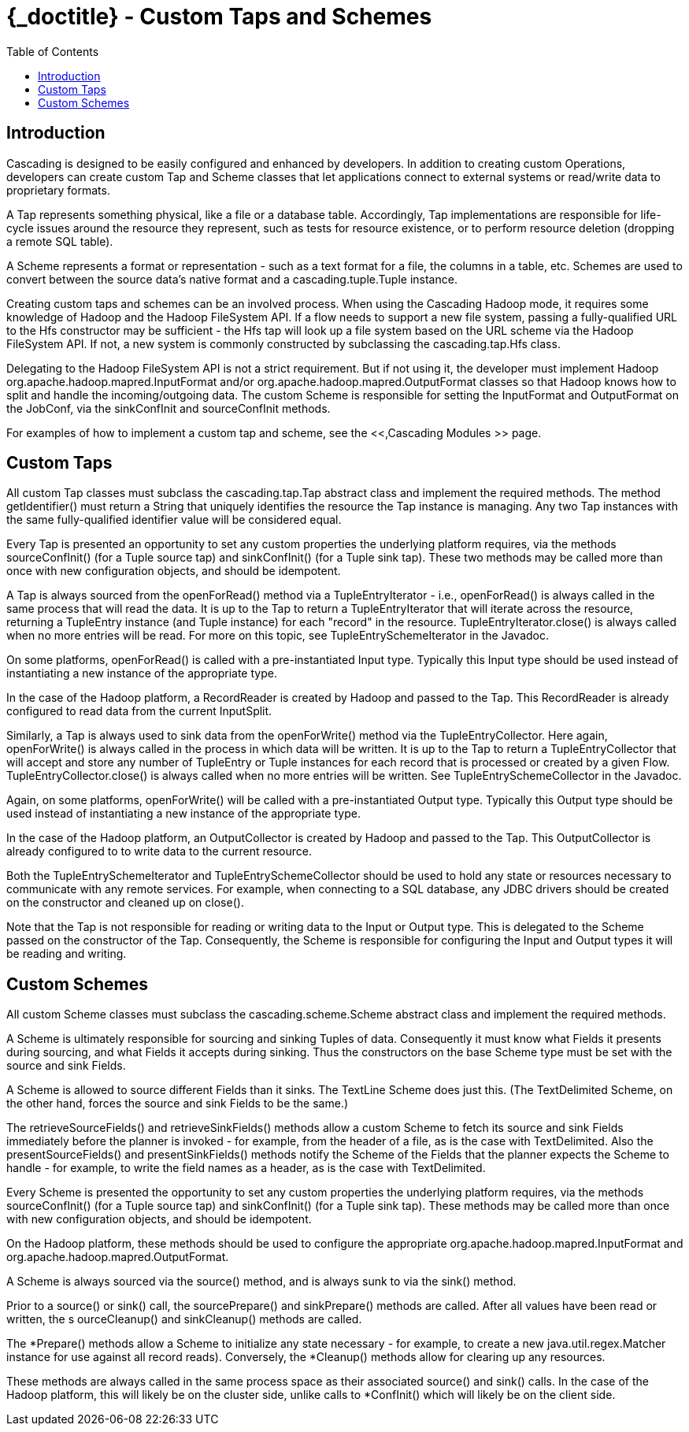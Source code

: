 :toc2:
:doctitle: {_doctitle} - Custom Taps and Schemes

= Custom Taps and Schemes



== Introduction

Cascading is designed to be easily configured and enhanced by
developers. In addition to creating custom Operations, developers can
create custom [classname]+Tap+ and
[classname]+Scheme+ classes that let applications connect to
external systems or read/write data to proprietary formats.

A Tap represents something physical, like a file or a database
table. Accordingly, Tap implementations are responsible for life-cycle
issues around the resource they represent, such as tests for resource
existence, or to perform resource deletion (dropping a remote SQL
table).

A Scheme represents a format or representation - such as a text
format for a file, the columns in a table, etc. Schemes are used to
convert between the source data's native format and a
[classname]+cascading.tuple.Tuple+ instance.

Creating custom taps and schemes can be an involved process. When
using the Cascading Hadoop mode, it requires some knowledge of Hadoop
and the Hadoop FileSystem API. If a flow needs to support a new file
system, passing a fully-qualified URL to the [classname]+Hfs+
constructor may be sufficient - the [classname]+Hfs+ tap will
look up a file system based on the URL scheme via the Hadoop FileSystem
API. If not, a new system is commonly constructed by subclassing the
[classname]+cascading.tap.Hfs+ class.

Delegating to the Hadoop FileSystem API is not a strict
requirement. But if not using it, the developer must implement Hadoop
[classname]+org.apache.hadoop.mapred.InputFormat+ and/or
[classname]+org.apache.hadoop.mapred.OutputFormat+ classes so
that Hadoop knows how to split and handle the incoming/outgoing data.
The custom [classname]+Scheme+ is responsible for setting the
[classname]+InputFormat+ and
[classname]+OutputFormat+ on the
[classname]+JobConf+, via the
[methodname]+sinkConfInit+ and
[methodname]+sourceConfInit+ methods.

For examples of how to implement a custom tap and scheme, see the
<<,Cascading Modules
>> page.



== Custom Taps

All custom Tap classes must subclass the
[classname]+cascading.tap.Tap+ abstract class and implement
the required methods. The method
[methodname]+getIdentifier()+ must return a
[classname]+String+ that uniquely identifies the resource the
Tap instance is managing. Any two Tap instances with the same
fully-qualified identifier value will be considered equal.

Every Tap is presented an opportunity to set any custom properties
the underlying platform requires, via the methods
[methodname]+sourceConfInit()+ (for a Tuple source tap) and
[methodname]+sinkConfInit()+ (for a Tuple sink tap). These
two methods may be called more than once with new configuration objects,
and should be idempotent.

A Tap is always sourced from the
[methodname]+openForRead()+ method via a
[classname]+TupleEntryIterator+ - i.e.,
[methodname]+openForRead()+ is always called in the same
process that will read the data. It is up to the Tap to return a
[classname]+TupleEntryIterator+ that will iterate across the
resource, returning a [classname]+TupleEntry+ instance (and
[classname]+Tuple+ instance) for each "record" in the
resource. [methodname]+TupleEntryIterator.close()+ is always
called when no more entries will be read. For more on this topic, see
[classname]+TupleEntrySchemeIterator+ in the Javadoc.

On some platforms, [methodname]+openForRead()+ is
called with a pre-instantiated Input type. Typically this Input type
should be used instead of instantiating a new instance of the
appropriate type.

In the case of the Hadoop platform, a
[classname]+RecordReader+ is created by Hadoop and passed to
the Tap. This [classname]+RecordReader+ is already configured
to read data from the current [classname]+InputSplit+.

Similarly, a Tap is always used to sink data from the
[methodname]+openForWrite()+ method via the
[classname]+TupleEntryCollector+. Here again,
[methodname]+openForWrite()+ is always called in the process
in which data will be written. It is up to the Tap to return a
[classname]+TupleEntryCollector+ that will accept and store
any number of [classname]+TupleEntry+ or
[classname]+Tuple+ instances for each record that is processed
or created by a given Flow.
[methodname]+TupleEntryCollector.close()+ is always called
when no more entries will be written. See
[classname]+TupleEntrySchemeCollector+ in the Javadoc.

Again, on some platforms, [methodname]+openForWrite()+
will be called with a pre-instantiated Output type. Typically this
Output type should be used instead of instantiating a new instance of
the appropriate type.

In the case of the Hadoop platform, an
[classname]+OutputCollector+ is created by Hadoop and passed
to the Tap. This [classname]+OutputCollector+ is already
configured to to write data to the current resource.

Both the [classname]+TupleEntrySchemeIterator+ and
[classname]+TupleEntrySchemeCollector+ should be used to hold
any state or resources necessary to communicate with any remote
services. For example, when connecting to a SQL database, any JDBC
drivers should be created on the constructor and cleaned up on
[methodname]+close()+.

Note that the Tap is not responsible for reading or writing data
to the Input or Output type. This is delegated to the
[classname]+Scheme+ passed on the constructor of the
[classname]+Tap+. Consequently, the
[classname]+Scheme+ is responsible for configuring the Input
and Output types it will be reading and writing.



== Custom Schemes

All custom Scheme classes must subclass the
[classname]+cascading.scheme.Scheme+ abstract class and
implement the required methods.

A [classname]+Scheme+ is ultimately responsible for
sourcing and sinking Tuples of data. Consequently it must know what
[classname]+Fields+ it presents during sourcing, and what
[classname]+Fields+ it accepts during sinking. Thus the
constructors on the base [classname]+Scheme+ type must be set
with the source and sink Fields.

A Scheme is allowed to source different Fields than it sinks. The
[classname]+TextLine+ [classname]+Scheme+ does just
this. (The [classname]+TextDelimited+
[classname]+Scheme+, on the other hand, forces the source and
sink [classname]+Fields+ to be the same.)

The [methodname]+retrieveSourceFields()+ and
[methodname]+retrieveSinkFields()+ methods allow a custom
[classname]+Scheme+ to fetch its source and sink
[classname]+Fields+ immediately before the planner is invoked
- for example, from the header of a file, as is the case with
[classname]+TextDelimited+. Also the
[methodname]+presentSourceFields()+ and
[methodname]+presentSinkFields()+ methods notify the
[classname]+Scheme+ of the [classname]+Fields+ that
the planner expects the Scheme to handle - for example, to write the
field names as a header, as is the case with
[classname]+TextDelimited+.

Every [classname]+Scheme+ is presented the opportunity
to set any custom properties the underlying platform requires, via the
methods [methodname]+sourceConfInit()+ (for a Tuple source
tap) and [methodname]+sinkConfInit()+ (for a Tuple sink tap).
These methods may be called more than once with new configuration
objects, and should be idempotent.

On the Hadoop platform, these methods should be used to configure
the appropriate
[classname]+org.apache.hadoop.mapred.InputFormat+ and
[classname]+org.apache.hadoop.mapred.OutputFormat+.

A Scheme is always sourced via the
[methodname]+source()+ method, and is always sunk to via the
[methodname]+sink()+ method.

Prior to a [methodname]+source()+ or
[methodname]+sink()+ call, the
[methodname]+sourcePrepare()+ and
[methodname]+sinkPrepare()+ methods are called. After all
values have been read or written, the s
[methodname]+ourceCleanup()+ and
[methodname]+sinkCleanup()+ methods are called.

The [methodname]+*Prepare()+ methods allow a Scheme to
initialize any state necessary - for example, to create a new
[classname]+java.util.regex.Matcher+ instance for use against
all record reads). Conversely, the [methodname]+*Cleanup()+
methods allow for clearing up any resources.

These methods are always called in the same process space as their
associated [methodname]+source()+ and
[methodname]+sink()+ calls. In the case of the Hadoop
platform, this will likely be on the cluster side, unlike calls to
[methodname]+*ConfInit()+ which will likely be on the client
side.

